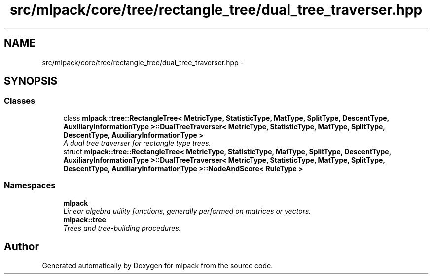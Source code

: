 .TH "src/mlpack/core/tree/rectangle_tree/dual_tree_traverser.hpp" 3 "Sat Mar 25 2017" "Version master" "mlpack" \" -*- nroff -*-
.ad l
.nh
.SH NAME
src/mlpack/core/tree/rectangle_tree/dual_tree_traverser.hpp \- 
.SH SYNOPSIS
.br
.PP
.SS "Classes"

.in +1c
.ti -1c
.RI "class \fBmlpack::tree::RectangleTree< MetricType, StatisticType, MatType, SplitType, DescentType, AuxiliaryInformationType >::DualTreeTraverser< MetricType, StatisticType, MatType, SplitType, DescentType, AuxiliaryInformationType >\fP"
.br
.RI "\fIA dual tree traverser for rectangle type trees\&. \fP"
.ti -1c
.RI "struct \fBmlpack::tree::RectangleTree< MetricType, StatisticType, MatType, SplitType, DescentType, AuxiliaryInformationType >::DualTreeTraverser< MetricType, StatisticType, MatType, SplitType, DescentType, AuxiliaryInformationType >::NodeAndScore< RuleType >\fP"
.br
.in -1c
.SS "Namespaces"

.in +1c
.ti -1c
.RI " \fBmlpack\fP"
.br
.RI "\fILinear algebra utility functions, generally performed on matrices or vectors\&. \fP"
.ti -1c
.RI " \fBmlpack::tree\fP"
.br
.RI "\fITrees and tree-building procedures\&. \fP"
.in -1c
.SH "Author"
.PP 
Generated automatically by Doxygen for mlpack from the source code\&.
